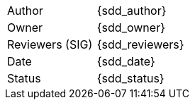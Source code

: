 [.meta-info-table,cols="2*"]
|===
| Author
| {sdd_author}

| Owner
| {sdd_owner}

| Reviewers (SIG)
| {sdd_reviewers}

| Date
| {sdd_date}

| Status
| [.{sdd_status} .status-macro]#{sdd_status}#
|===
